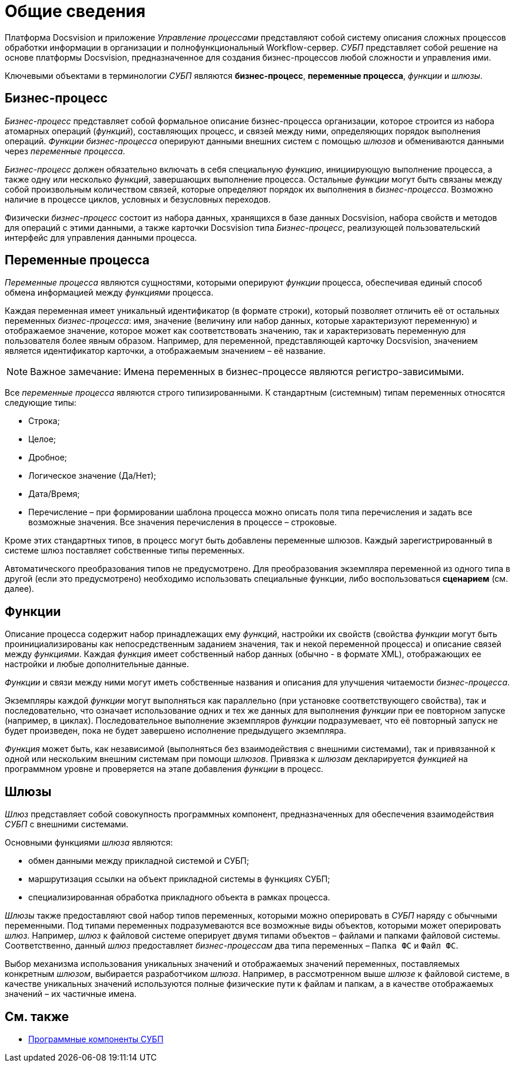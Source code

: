= Общие сведения

Платформа Docsvision и приложение _Управление процессами_ представляют собой систему описания сложных процессов обработки информации в организации и полнофункциональный Workflow-сервер. _СУБП_ представляет собой решение на основе платформы Docsvision, предназначенное для создания бизнес-процессов любой сложности и управления ими.

Ключевыми объектами в терминологии _СУБП_ являются *бизнес-процесс*, *переменные процесса*, _функции_ и _шлюзы_.

== Бизнес-процесс

_Бизнес-процесс_ представляет собой формальное описание бизнес-процесса организации, которое строится из набора атомарных операций (_функций_), составляющих процесс, и связей между ними, определяющих порядок выполнения операций. _Функции_ _бизнес-процесса_ оперируют данными внешних систем с помощью _шлюзов_ и обмениваются данными через _переменные процесса_.

_Бизнес-процесс_ должен обязательно включать в себя специальную _функцию_, инициирующую выполнение процесса, а также одну или несколько _функций_, завершающих выполнение процесса. Остальные _функции_ могут быть связаны между собой произвольным количеством связей, которые определяют порядок их выполнения в _бизнес-процесса_. Возможно наличие в процессе циклов, условных и безусловных переходов.

Физически _бизнес-процесс_ состоит из набора данных, хранящихся в базе данных Docsvision, набора свойств и методов для операций с этими данными, а также карточки Docsvision типа _Бизнес-процесс_, реализующей пользовательский интерфейс для управления данными процесса.

== Переменные процесса

_Переменные процесса_ являются сущностями, которыми оперируют _функции_ процесса, обеспечивая единый способ обмена информацией между _функциями_ процесса.

Каждая переменная имеет уникальный идентификатор (в формате строки), который позволяет отличить её от остальных переменных _бизнес-процесса_: имя, значение (величину или набор данных, которые характеризуют переменную) и отображаемое значение, которое может как соответствовать значению, так и характеризовать переменную для пользователя более явным образом. Например, для переменной, представляющей карточку Docsvision, значением является идентификатор карточки, а отображаемым значением – её название.

[NOTE]
====
[.note__title]#Важное замечание:# Имена переменных в бизнес-процессе являются регистро-зависимыми.
====

Все _переменные процесса_ являются строго типизированными. К стандартным (системным) типам переменных относятся следующие типы:

* Строка;
* Целое;
* Дробное;
* Логическое значение (Да/Нет);
* Дата/Время;
* Перечисление – при формировании шаблона процесса можно описать поля типа перечисления и задать все возможные значения. Все значения перечисления в процессе – строковые.

Кроме этих стандартных типов, в процесс могут быть добавлены переменные шлюзов. Каждый зарегистрированный в системе шлюз поставляет собственные типы переменных.

Автоматического преобразования типов не предусмотрено. Для преобразования экземпляра переменной из одного типа в другой (если это предусмотрено) необходимо использовать специальные функции, либо воспользоваться *сценарием* (см. далее).

== Функции

Описание процесса содержит набор принадлежащих ему _функций_, настройки их свойств (свойства _функции_ могут быть проинициализированы как непосредственным заданием значения, так и некой переменной процесса) и описание связей между _функциями_. Каждая _функция_ имеет собственный набор данных (обычно - в формате XML), отображающих ее настройки и любые дополнительные данные.

_Функции_ и связи между ними могут иметь собственные названия и описания для улучшения читаемости _бизнес-процесса_.

Экземпляры каждой _функции_ могут выполняться как параллельно (при установке соответствующего свойства), так и последовательно, что означает использование одних и тех же данных для выполнения _функции_ при ее повторном запуске (например, в циклах). Последовательное выполнение экземпляров _функции_ подразумевает, что её повторный запуск не будет произведен, пока не будет завершено исполнение предыдущего экземпляра.

_Функция_ может быть, как независимой (выполняться без взаимодействия с внешними системами), так и привязанной к одной или нескольким внешним системам при помощи _шлюзов_. Привязка к _шлюзам_ декларируется _функцией_ на программном уровне и проверяется на этапе добавления _функции_ в процесс.

== Шлюзы

_Шлюз_ представляет собой совокупность программных компонент, предназначенных для обеспечения взаимодействия _СУБП_ с внешними системами.

Основными функциями _шлюза_ являются:

* обмен данными между прикладной системой и СУБП;
* маршрутизация ссылки на объект прикладной системы в функциях СУБП;
* специализированная обработка прикладного объекта в рамках процесса.

_Шлюзы_ также предоставляют свой набор типов переменных, которыми можно оперировать в _СУБП_ наряду с обычными переменными. Под типами переменных подразумеваются все возможные виды объектов, которыми может оперировать _шлюз_. Например, _шлюз_ к файловой системе оперирует двумя типами объектов – файлами и папками файловой системы. Соответственно, данный _шлюз_ предоставляет _бизнес-процессам_ два типа переменных – `Папка ФС` и `Файл     ФС`.

Выбор механизма использования уникальных значений и отображаемых значений переменных, поставляемых конкретным _шлюзом_, выбирается разработчиком _шлюза_. Например, в рассмотренном выше _шлюзе_ к файловой системе, в качестве уникальных значений используются полные физические пути к файлам и папкам, а в качестве отображаемых значений – их частичные имена.

== См. также

* xref:WorkflowDevManualComponents.adoc[Программные компоненты СУБП]
